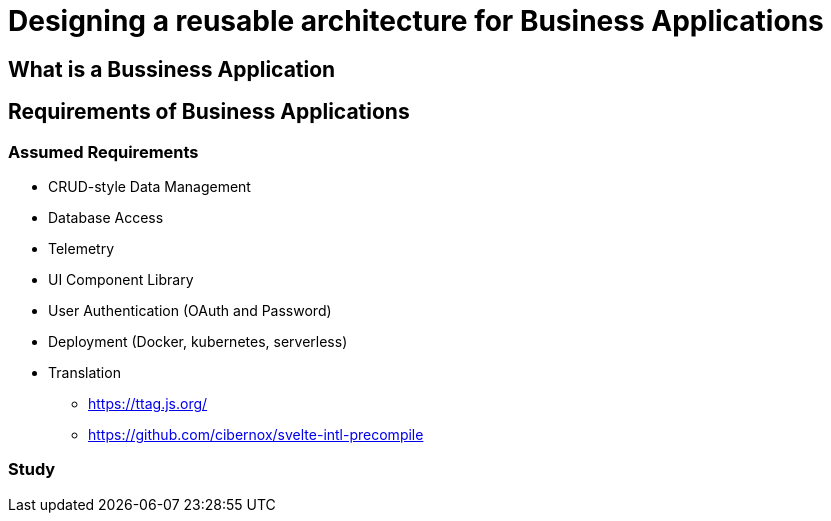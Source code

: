 
# Designing a reusable architecture for Business Applications

## What is a Bussiness Application

## Requirements of Business Applications

### Assumed Requirements

* CRUD-style Data Management
* Database Access
* Telemetry
* UI Component Library
* User Authentication (OAuth and Password)
* Deployment (Docker, kubernetes, serverless)
* Translation
** https://ttag.js.org/
** https://github.com/cibernox/svelte-intl-precompile


### Study 



